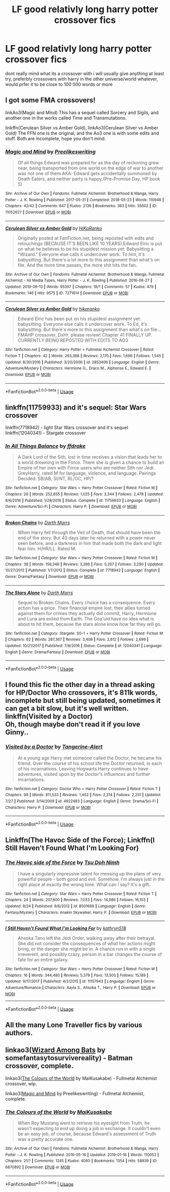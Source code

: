 #+TITLE: LF good relativly long harry potter crossover fics

* LF good relativly long harry potter crossover fics
:PROPERTIES:
:Author: JCP2356
:Score: 8
:DateUnix: 1567002626.0
:DateShort: 2019-Aug-28
:FlairText: Request
:END:
dont really mind what its a crossover with i will usually give anything at least try, preferbly crossovers with harry in the other universe/world whatever, would prfer it to be close to 100 000 words or more


** I got some FMA crossovers!

linkAo3(Magic and Mind) This has a sequel called Sorcery and Sigils, and another one in the works called Time and Transmutations.

linkffn(Cerulean Silver vs Amber Gold), linkAo3(Cerulean Silver vs Amber Gold) The FFN one is the original, and the Ao3 one is with some edits and stuff. Both are incomplete, hope you don't mind.
:PROPERTIES:
:Author: Lucille_Madras
:Score: 3
:DateUnix: 1567010991.0
:DateShort: 2019-Aug-28
:END:

*** [[https://archiveofourown.org/works/11052627][*/Magic and Mind/*]] by [[https://www.archiveofourown.org/users/Preelikeswriting/pseuds/Preelikeswriting][/Preelikeswriting/]]

#+begin_quote
  Of all things Edward was prepared for as the day of reckoning grew near, being transported from one world on the edge of war to another was not one of them.AKA: Edward gets accidentally summoned by Death Eaters, and neither party is happy.(Pre-Promise Day, HP book 5)
#+end_quote

^{/Site/:} ^{Archive} ^{of} ^{Our} ^{Own} ^{*|*} ^{/Fandoms/:} ^{Fullmetal} ^{Alchemist:} ^{Brotherhood} ^{&} ^{Manga,} ^{Harry} ^{Potter} ^{-} ^{J.} ^{K.} ^{Rowling} ^{*|*} ^{/Published/:} ^{2017-05-31} ^{*|*} ^{/Completed/:} ^{2018-05-23} ^{*|*} ^{/Words/:} ^{110946} ^{*|*} ^{/Chapters/:} ^{42/42} ^{*|*} ^{/Comments/:} ^{647} ^{*|*} ^{/Kudos/:} ^{2136} ^{*|*} ^{/Bookmarks/:} ^{363} ^{*|*} ^{/Hits/:} ^{35602} ^{*|*} ^{/ID/:} ^{11052627} ^{*|*} ^{/Download/:} ^{[[https://archiveofourown.org/downloads/11052627/Magic%20and%20Mind.epub?updated_at=1564826416][EPUB]]} ^{or} ^{[[https://archiveofourown.org/downloads/11052627/Magic%20and%20Mind.mobi?updated_at=1564826416][MOBI]]}

--------------

[[https://archiveofourown.org/works/7271614][*/Cerulean Silver vs Amber Gold/*]] by [[https://www.archiveofourown.org/users/HiKaRanko/pseuds/HiKaRanko][/HiKaRanko/]]

#+begin_quote
  Originally posted at FanFiction.net, being reposted with edits and retouchings (BECAUSE IT'S BEEN LIKE 10 YEARS).Edward Elric is put on what he believes to be his stupidest mission yet: Babysitting a "Wizard." Everyone else calls it undercover work. To him, it's babysitting. But there's a lot more to this assignment than what's on file. And the more time passes, the more shit hits the fan.
#+end_quote

^{/Site/:} ^{Archive} ^{of} ^{Our} ^{Own} ^{*|*} ^{/Fandoms/:} ^{Fullmetal} ^{Alchemist:} ^{Brotherhood} ^{&} ^{Manga,} ^{Fullmetal} ^{Alchemist} ^{-} ^{All} ^{Media} ^{Types,} ^{Harry} ^{Potter} ^{-} ^{J.} ^{K.} ^{Rowling} ^{*|*} ^{/Published/:} ^{2016-06-27} ^{*|*} ^{/Updated/:} ^{2019-06-13} ^{*|*} ^{/Words/:} ^{95357} ^{*|*} ^{/Chapters/:} ^{19/?} ^{*|*} ^{/Comments/:} ^{57} ^{*|*} ^{/Kudos/:} ^{479} ^{*|*} ^{/Bookmarks/:} ^{146} ^{*|*} ^{/Hits/:} ^{9575} ^{*|*} ^{/ID/:} ^{7271614} ^{*|*} ^{/Download/:} ^{[[https://archiveofourown.org/downloads/7271614/Cerulean%20Silver%20vs%20Amber.epub?updated_at=1560449795][EPUB]]} ^{or} ^{[[https://archiveofourown.org/downloads/7271614/Cerulean%20Silver%20vs%20Amber.mobi?updated_at=1560449795][MOBI]]}

--------------

[[https://www.fanfiction.net/s/2853406/1/][*/Cerulean Silver vs Amber Gold/*]] by [[https://www.fanfiction.net/u/772821/hikaranko][/hikaranko/]]

#+begin_quote
  Edward Elric has been put on his stupidest assignment yet: babysitting. Everyone else calls it undercover work. To Ed, it's babysitting. But there's more to this assignment than what's on file... FMAHP crossover, DxHr. please review! Chapter 41 FINALLY UP. CURRENTLY BEING REPOSTED WITH EDITS TO AO3
#+end_quote

^{/Site/:} ^{fanfiction.net} ^{*|*} ^{/Category/:} ^{Harry} ^{Potter} ^{+} ^{Fullmetal} ^{Alchemist} ^{Crossover} ^{*|*} ^{/Rated/:} ^{Fiction} ^{T} ^{*|*} ^{/Chapters/:} ^{42} ^{*|*} ^{/Words/:} ^{263,388} ^{*|*} ^{/Reviews/:} ^{2,170} ^{*|*} ^{/Favs/:} ^{1,696} ^{*|*} ^{/Follows/:} ^{1,545} ^{*|*} ^{/Updated/:} ^{8/30/2016} ^{*|*} ^{/Published/:} ^{3/20/2006} ^{*|*} ^{/id/:} ^{2853406} ^{*|*} ^{/Language/:} ^{English} ^{*|*} ^{/Genre/:} ^{Adventure/Mystery} ^{*|*} ^{/Characters/:} ^{Hermione} ^{G.,} ^{Draco} ^{M.,} ^{Alphonse} ^{E.,} ^{Edward} ^{E.} ^{*|*} ^{/Download/:} ^{[[http://www.ff2ebook.com/old/ffn-bot/index.php?id=2853406&source=ff&filetype=epub][EPUB]]} ^{or} ^{[[http://www.ff2ebook.com/old/ffn-bot/index.php?id=2853406&source=ff&filetype=mobi][MOBI]]}

--------------

*FanfictionBot*^{2.0.0-beta} | [[https://github.com/tusing/reddit-ffn-bot/wiki/Usage][Usage]]
:PROPERTIES:
:Author: FanfictionBot
:Score: 1
:DateUnix: 1567011022.0
:DateShort: 2019-Aug-28
:END:


** linkffn(11759933) and it's sequel: Star Wars crossover

linkffn(7718942) - light Star Wars crossover and it's sequel linkffn(12040341) - Stargate crossover
:PROPERTIES:
:Author: Inreet
:Score: 1
:DateUnix: 1567013070.0
:DateShort: 2019-Aug-28
:END:

*** [[https://www.fanfiction.net/s/11759933/1/][*/In All Things Balance/*]] by [[https://www.fanfiction.net/u/1955458/ffdrake][/ffdrake/]]

#+begin_quote
  A Dark Lord of the Sith, lost in time receives a vision that leads her to a world drowning in the Force. There she is given a chance to build an Empire of her own with Force users who are neither Sith nor Jedi. GreyHarry, rated M for language, violence, and language. Pairings Decided: SB/AB, SI/NT, RL/OC, HP/?
#+end_quote

^{/Site/:} ^{fanfiction.net} ^{*|*} ^{/Category/:} ^{Star} ^{Wars} ^{+} ^{Harry} ^{Potter} ^{Crossover} ^{*|*} ^{/Rated/:} ^{Fiction} ^{M} ^{*|*} ^{/Chapters/:} ^{20} ^{*|*} ^{/Words/:} ^{252,655} ^{*|*} ^{/Reviews/:} ^{1,025} ^{*|*} ^{/Favs/:} ^{3,344} ^{*|*} ^{/Follows/:} ^{2,478} ^{*|*} ^{/Updated/:} ^{8/6/2016} ^{*|*} ^{/Published/:} ^{1/29/2016} ^{*|*} ^{/Status/:} ^{Complete} ^{*|*} ^{/id/:} ^{11759933} ^{*|*} ^{/Language/:} ^{English} ^{*|*} ^{/Genre/:} ^{Adventure/Sci-Fi} ^{*|*} ^{/Characters/:} ^{Harry} ^{P.} ^{*|*} ^{/Download/:} ^{[[http://www.ff2ebook.com/old/ffn-bot/index.php?id=11759933&source=ff&filetype=epub][EPUB]]} ^{or} ^{[[http://www.ff2ebook.com/old/ffn-bot/index.php?id=11759933&source=ff&filetype=mobi][MOBI]]}

--------------

[[https://www.fanfiction.net/s/7718942/1/][*/Broken Chains/*]] by [[https://www.fanfiction.net/u/1229909/Darth-Marrs][/Darth Marrs/]]

#+begin_quote
  When Harry fell through the Veil of Death, that should have been the end of the story. But 40 days later he returned with a power never seen before, and a darkness in him that made both the dark and light fear him. H/HR/LL. Rated M.
#+end_quote

^{/Site/:} ^{fanfiction.net} ^{*|*} ^{/Category/:} ^{Star} ^{Wars} ^{+} ^{Harry} ^{Potter} ^{Crossover} ^{*|*} ^{/Rated/:} ^{Fiction} ^{M} ^{*|*} ^{/Chapters/:} ^{38} ^{*|*} ^{/Words/:} ^{156,348} ^{*|*} ^{/Reviews/:} ^{3,286} ^{*|*} ^{/Favs/:} ^{5,207} ^{*|*} ^{/Follows/:} ^{3,290} ^{*|*} ^{/Updated/:} ^{10/27/2012} ^{*|*} ^{/Published/:} ^{1/7/2012} ^{*|*} ^{/Status/:} ^{Complete} ^{*|*} ^{/id/:} ^{7718942} ^{*|*} ^{/Language/:} ^{English} ^{*|*} ^{/Genre/:} ^{Drama/Fantasy} ^{*|*} ^{/Download/:} ^{[[http://www.ff2ebook.com/old/ffn-bot/index.php?id=7718942&source=ff&filetype=epub][EPUB]]} ^{or} ^{[[http://www.ff2ebook.com/old/ffn-bot/index.php?id=7718942&source=ff&filetype=mobi][MOBI]]}

--------------

[[https://www.fanfiction.net/s/12040341/1/][*/The Stars Alone/*]] by [[https://www.fanfiction.net/u/1229909/Darth-Marrs][/Darth Marrs/]]

#+begin_quote
  Sequel to Broken Chains. Every choice has a consequence. Every action has a price. Their financial empire lost, their allies turned against them for crimes they actually did commit, Harry, Hermione and Luna are exiled from Earth. The Goa'uld have no idea what is about to hit them, because the stars alone know how far they will go.
#+end_quote

^{/Site/:} ^{fanfiction.net} ^{*|*} ^{/Category/:} ^{Stargate:} ^{SG-1} ^{+} ^{Harry} ^{Potter} ^{Crossover} ^{*|*} ^{/Rated/:} ^{Fiction} ^{M} ^{*|*} ^{/Chapters/:} ^{62} ^{*|*} ^{/Words/:} ^{287,367} ^{*|*} ^{/Reviews/:} ^{3,408} ^{*|*} ^{/Favs/:} ^{2,612} ^{*|*} ^{/Follows/:} ^{2,699} ^{*|*} ^{/Updated/:} ^{10/21/2017} ^{*|*} ^{/Published/:} ^{7/8/2016} ^{*|*} ^{/Status/:} ^{Complete} ^{*|*} ^{/id/:} ^{12040341} ^{*|*} ^{/Language/:} ^{English} ^{*|*} ^{/Genre/:} ^{Drama/Fantasy} ^{*|*} ^{/Download/:} ^{[[http://www.ff2ebook.com/old/ffn-bot/index.php?id=12040341&source=ff&filetype=epub][EPUB]]} ^{or} ^{[[http://www.ff2ebook.com/old/ffn-bot/index.php?id=12040341&source=ff&filetype=mobi][MOBI]]}

--------------

*FanfictionBot*^{2.0.0-beta} | [[https://github.com/tusing/reddit-ffn-bot/wiki/Usage][Usage]]
:PROPERTIES:
:Author: FanfictionBot
:Score: 1
:DateUnix: 1567013088.0
:DateShort: 2019-Aug-28
:END:


** I found this fic the other day in a thread asking for HP/Doctor Who crossovers, it's 811k words, incomplete but still being updated, sometimes it can get a bit slow, but it's well written. linkffn(Visited by a Doctor)\\
Oh, though maybe don't read it if you love Ginny..
:PROPERTIES:
:Author: snidget351
:Score: 2
:DateUnix: 1567026678.0
:DateShort: 2019-Aug-29
:END:

*** [[https://www.fanfiction.net/s/4922483/1/][*/Visited by a Doctor/*]] by [[https://www.fanfiction.net/u/970809/Tangerine-Alert][/Tangerine-Alert/]]

#+begin_quote
  At a young age Harry met someone called the Doctor, he became his friend. Over the course of his school life the Doctor returned, in each of his incarnations. Leaving Hogwarts Harry continues to have adventures, visited upon by the Doctor's influences and further incarnations.
#+end_quote

^{/Site/:} ^{fanfiction.net} ^{*|*} ^{/Category/:} ^{Doctor} ^{Who} ^{+} ^{Harry} ^{Potter} ^{Crossover} ^{*|*} ^{/Rated/:} ^{Fiction} ^{T} ^{*|*} ^{/Chapters/:} ^{99} ^{*|*} ^{/Words/:} ^{811,533} ^{*|*} ^{/Reviews/:} ^{1,402} ^{*|*} ^{/Favs/:} ^{2,314} ^{*|*} ^{/Follows/:} ^{2,251} ^{*|*} ^{/Updated/:} ^{7/27} ^{*|*} ^{/Published/:} ^{3/14/2009} ^{*|*} ^{/id/:} ^{4922483} ^{*|*} ^{/Language/:} ^{English} ^{*|*} ^{/Genre/:} ^{Drama/Sci-Fi} ^{*|*} ^{/Characters/:} ^{Harry} ^{P.} ^{*|*} ^{/Download/:} ^{[[http://www.ff2ebook.com/old/ffn-bot/index.php?id=4922483&source=ff&filetype=epub][EPUB]]} ^{or} ^{[[http://www.ff2ebook.com/old/ffn-bot/index.php?id=4922483&source=ff&filetype=mobi][MOBI]]}

--------------

*FanfictionBot*^{2.0.0-beta} | [[https://github.com/tusing/reddit-ffn-bot/wiki/Usage][Usage]]
:PROPERTIES:
:Author: FanfictionBot
:Score: 2
:DateUnix: 1567026694.0
:DateShort: 2019-Aug-29
:END:


** Linkffn(The Havoc Side of the Force); Linkffn(I Still Haven't Found What I'm Looking For)
:PROPERTIES:
:Author: wandererchronicles
:Score: 2
:DateUnix: 1567006752.0
:DateShort: 2019-Aug-28
:END:

*** [[https://www.fanfiction.net/s/8501689/1/][*/The Havoc side of the Force/*]] by [[https://www.fanfiction.net/u/3484707/Tsu-Doh-Nimh][/Tsu Doh Nimh/]]

#+begin_quote
  I have a singularly impressive talent for messing up the plans of very powerful people - both good and evil. Somehow, I'm always just in the right place at exactly the wrong time. What can I say? It's a gift.
#+end_quote

^{/Site/:} ^{fanfiction.net} ^{*|*} ^{/Category/:} ^{Star} ^{Wars} ^{+} ^{Harry} ^{Potter} ^{Crossover} ^{*|*} ^{/Rated/:} ^{Fiction} ^{T} ^{*|*} ^{/Chapters/:} ^{24} ^{*|*} ^{/Words/:} ^{207,600} ^{*|*} ^{/Reviews/:} ^{7,033} ^{*|*} ^{/Favs/:} ^{14,086} ^{*|*} ^{/Follows/:} ^{16,103} ^{*|*} ^{/Updated/:} ^{8/24} ^{*|*} ^{/Published/:} ^{9/6/2012} ^{*|*} ^{/id/:} ^{8501689} ^{*|*} ^{/Language/:} ^{English} ^{*|*} ^{/Genre/:} ^{Fantasy/Mystery} ^{*|*} ^{/Characters/:} ^{Anakin} ^{Skywalker,} ^{Harry} ^{P.} ^{*|*} ^{/Download/:} ^{[[http://www.ff2ebook.com/old/ffn-bot/index.php?id=8501689&source=ff&filetype=epub][EPUB]]} ^{or} ^{[[http://www.ff2ebook.com/old/ffn-bot/index.php?id=8501689&source=ff&filetype=mobi][MOBI]]}

--------------

[[https://www.fanfiction.net/s/11157943/1/][*/I Still Haven't Found What I'm Looking For/*]] by [[https://www.fanfiction.net/u/4404355/kathryn518][/kathryn518/]]

#+begin_quote
  Ahsoka Tano left the Jedi Order, walking away after their betrayal. She did not consider the consequences of what her actions might bring, or the danger she might be in. A chance run in with a single irreverent, and possibly crazy, person in a bar changes the course of fate for an entire galaxy.
#+end_quote

^{/Site/:} ^{fanfiction.net} ^{*|*} ^{/Category/:} ^{Star} ^{Wars} ^{+} ^{Harry} ^{Potter} ^{Crossover} ^{*|*} ^{/Rated/:} ^{Fiction} ^{M} ^{*|*} ^{/Chapters/:} ^{16} ^{*|*} ^{/Words/:} ^{344,480} ^{*|*} ^{/Reviews/:} ^{5,379} ^{*|*} ^{/Favs/:} ^{13,500} ^{*|*} ^{/Follows/:} ^{15,189} ^{*|*} ^{/Updated/:} ^{9/17/2017} ^{*|*} ^{/Published/:} ^{4/2/2015} ^{*|*} ^{/id/:} ^{11157943} ^{*|*} ^{/Language/:} ^{English} ^{*|*} ^{/Genre/:} ^{Adventure/Romance} ^{*|*} ^{/Characters/:} ^{Aayla} ^{S.,} ^{Ahsoka} ^{T.,} ^{Harry} ^{P.} ^{*|*} ^{/Download/:} ^{[[http://www.ff2ebook.com/old/ffn-bot/index.php?id=11157943&source=ff&filetype=epub][EPUB]]} ^{or} ^{[[http://www.ff2ebook.com/old/ffn-bot/index.php?id=11157943&source=ff&filetype=mobi][MOBI]]}

--------------

*FanfictionBot*^{2.0.0-beta} | [[https://github.com/tusing/reddit-ffn-bot/wiki/Usage][Usage]]
:PROPERTIES:
:Author: FanfictionBot
:Score: 1
:DateUnix: 1567006811.0
:DateShort: 2019-Aug-28
:END:


** All the many Lone Traveller fics by various authors.
:PROPERTIES:
:Author: BookAddiction1
:Score: 1
:DateUnix: 1567080410.0
:DateShort: 2019-Aug-29
:END:


** linkao3([[https://archiveofourown.org/works/4953046][Wizard Among Bats]] by somefantasytosurvivereality) - Batman crossover, complete.

linkao3([[https://archiveofourown.org/works/6870892][The Colours of the World]] by MaiKusakabe) - Fullmetal Alchemist crossover, wip.

linkao3([[https://archiveofourown.org/works/11052627][Magic and Mind]] by Preelikeswriting) - Fullmetal Alchemist, complete.
:PROPERTIES:
:Author: AgathaJames
:Score: 1
:DateUnix: 1567003510.0
:DateShort: 2019-Aug-28
:END:

*** [[https://archiveofourown.org/works/6870892][*/The Colours of the World/*]] by [[https://www.archiveofourown.org/users/MaiKusakabe/pseuds/MaiKusakabe][/MaiKusakabe/]]

#+begin_quote
  When Roy Mustang went to retrieve his eyesight from Truth, he wasn't expecting to end up doing a job in exchange. It couldn't even be an easy job, of course, because Edward's assessment of Truth was a pretty accurate one.
#+end_quote

^{/Site/:} ^{Archive} ^{of} ^{Our} ^{Own} ^{*|*} ^{/Fandoms/:} ^{Fullmetal} ^{Alchemist:} ^{Brotherhood} ^{&} ^{Manga,} ^{Harry} ^{Potter} ^{-} ^{J.} ^{K.} ^{Rowling} ^{*|*} ^{/Published/:} ^{2016-05-16} ^{*|*} ^{/Updated/:} ^{2019-01-16} ^{*|*} ^{/Words/:} ^{110053} ^{*|*} ^{/Chapters/:} ^{21/?} ^{*|*} ^{/Comments/:} ^{1245} ^{*|*} ^{/Kudos/:} ^{4093} ^{*|*} ^{/Bookmarks/:} ^{1354} ^{*|*} ^{/Hits/:} ^{58939} ^{*|*} ^{/ID/:} ^{6870892} ^{*|*} ^{/Download/:} ^{[[https://archiveofourown.org/downloads/6870892/The%20Colours%20of%20the%20World.epub?updated_at=1554595023][EPUB]]} ^{or} ^{[[https://archiveofourown.org/downloads/6870892/The%20Colours%20of%20the%20World.mobi?updated_at=1554595023][MOBI]]}

--------------

*FanfictionBot*^{2.0.0-beta} | [[https://github.com/tusing/reddit-ffn-bot/wiki/Usage][Usage]]
:PROPERTIES:
:Author: FanfictionBot
:Score: 1
:DateUnix: 1567003548.0
:DateShort: 2019-Aug-28
:END:

